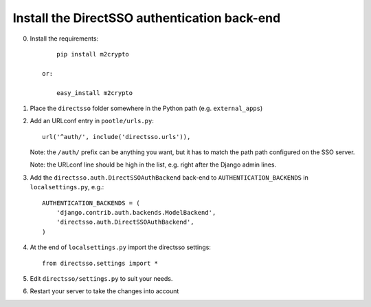 Install the DirectSSO authentication back-end
---------------------------------------------

0. Install the requirements::

        pip install m2crypto
    
    or:
        
        easy_install m2crypto
    

1. Place the ``directsso`` folder somewhere in the Python path (e.g. ``external_apps``)
2. Add an URLconf entry in ``pootle/urls.py``::
 
        url('^auth/', include('directsso.urls')),
   
   Note: the ``/auth/`` prefix can be anything you want, but it has to match the path path configured on the SSO server.
   
   Note: the URLconf line should be high in the list, e.g. right after the Django admin lines.

3. Add the ``directsso.auth.DirectSSOAuthBackend`` back-end to ``AUTHENTICATION_BACKENDS`` in ``localsettings.py``, e.g.::

        AUTHENTICATION_BACKENDS = (
            'django.contrib.auth.backends.ModelBackend',
            'directsso.auth.DirectSSOAuthBackend',    
        )

4. At the end of ``localsettings.py`` import the directsso settings::

        from directsso.settings import *

5. Edit ``directsso/settings.py`` to suit your needs.

6. Restart your server to take the changes into account
